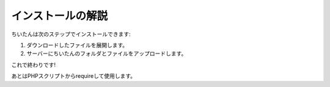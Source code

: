 ==================
インストールの解説
==================

ちいたんは次のステップでインストールできます:

#. ダウンロードしたファイルを展開します。
#. サーバーにちいたんのフォルダとファイルをアップロードします。

これで終わりです!

あとはPHPスクリプトからrequireして使用します。


